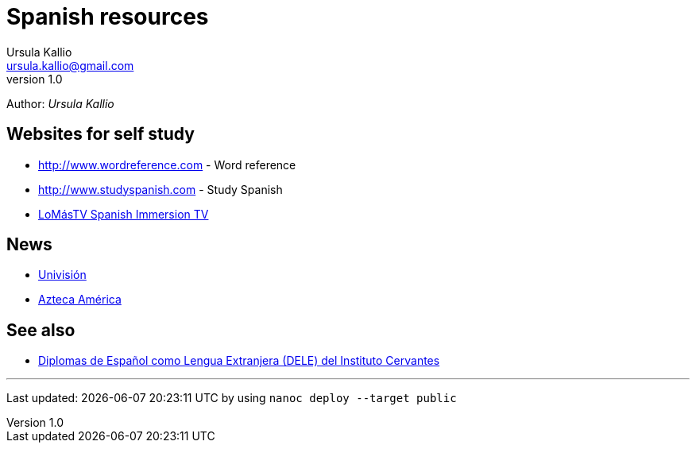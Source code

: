 = Spanish resources
Ursula Kallio <ursula.kallio@gmail.com>
v1.0
Author: _{author}_

== Websites for self study

* http://www.wordreference.com[http://www.wordreference.com] - Word reference
* http://www.studyspanish.com[http://www.studyspanish.com] - Study Spanish
* http://lomastv.com/product/home.php?[LoMásTV Spanish Immersion TV]

== News

* http://www.univision.com/portal.jhtml[Univisión]
* http://www.aztecaamerica.com[Azteca América]

== See also

* http://diplomas.cervantes.es[Diplomas de Español como Lengua Extranjera (DELE) del Instituto Cervantes]

'''
Last updated: {docdatetime} by using `nanoc deploy --target public`